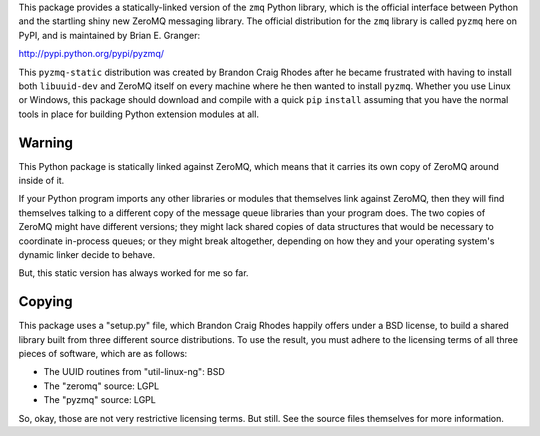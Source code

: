 This package provides a statically-linked version
of the ``zmq`` Python library,
which is the official interface between Python
and the startling shiny new ZeroMQ messaging library.
The official distribution for the ``zmq`` library
is called ``pyzmq`` here on PyPI,
and is maintained by Brian E. Granger:

http://pypi.python.org/pypi/pyzmq/

This ``pyzmq-static`` distribution was created by Brandon Craig Rhodes
after he became frustrated with having to install both ``libuuid-dev``
and ZeroMQ itself on every machine where he then wanted to install ``pyzmq``.
Whether you use Linux or Windows,
this package should download and compile with a quick ``pip`` ``install``
assuming that you have the normal tools in place
for building Python extension modules at all.

Warning
-------

This Python package is statically linked against ZeroMQ,
which means that it carries its own copy of ZeroMQ around inside of it.

If your Python program imports any other libraries or modules
that themselves link against ZeroMQ,
then they will find themselves talking to a different
copy of the message queue libraries than your program does.
The two copies of ZeroMQ might have different versions;
they might lack shared copies of data structures
that would be necessary to coordinate in-process queues;
or they might break altogether,
depending on how they and your operating system's dynamic linker
decide to behave.

But, this static version has always worked for me so far.

Copying
-------

This package uses a "setup.py" file,
which Brandon Craig Rhodes happily offers under a BSD license,
to build a shared library built from three different source distributions.
To use the result, you must adhere to the licensing terms of all three
pieces of software, which are as follows:

* The UUID routines from "util-linux-ng": BSD
* The "zeromq" source: LGPL
* The "pyzmq" source: LGPL

So, okay, those are not very restrictive licensing terms.
But still.
See the source files themselves for more information.
